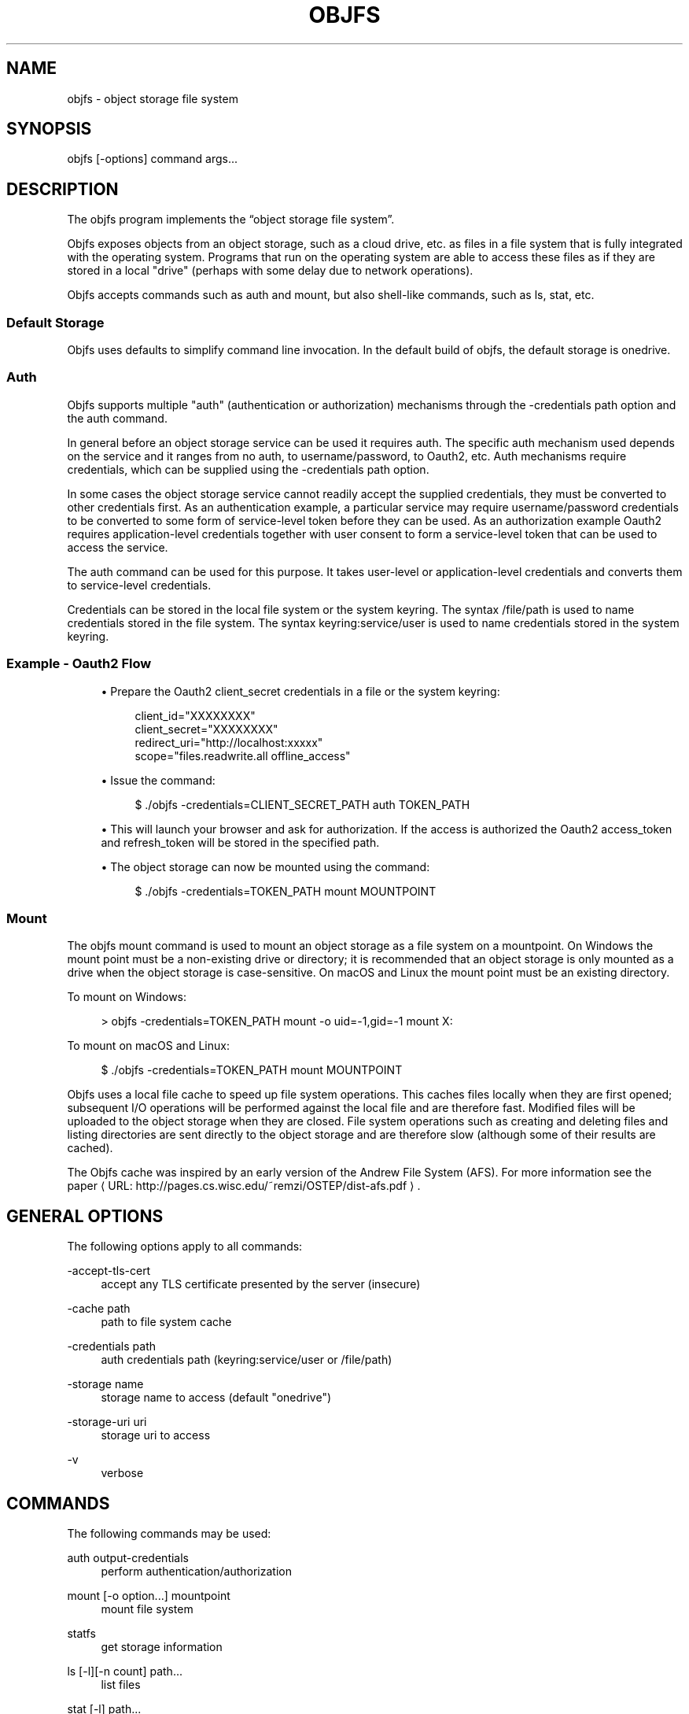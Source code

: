 '\" t
.\"     Title: objfs
.\"    Author: [see the "AUTHORS" section]
.\" Generator: Asciidoctor 1.5.6.1
.\"      Date: 2018-04-02
.\"    Manual: \ \&
.\"    Source: \ \&
.\"  Language: English
.\"
.TH "OBJFS" "1" "2018-04-02" "\ \&" "\ \&"
.ie \n(.g .ds Aq \(aq
.el       .ds Aq '
.ss \n[.ss] 0
.nh
.ad l
.de URL
\\$2 \(laURL: \\$1 \(ra\\$3
..
.if \n[.g] .mso www.tmac
.LINKSTYLE blue R < >
.SH "NAME"
objfs \- object storage file system
.SH "SYNOPSIS"
.sp
\f[CR]objfs [\-options] command args...\fP

.br
.SH "DESCRIPTION"
.sp
The objfs program implements the \(lqobject storage file system\(rq.
.sp
Objfs exposes objects from an object storage, such as a cloud drive, etc. as files in a file system that is fully integrated with the operating system. Programs that run on the operating system are able to access these files as if they are stored in a local "drive" (perhaps with some delay due to network operations).
.sp
Objfs accepts commands such as \f[CR]auth\fP and \f[CR]mount\fP, but also shell\-like commands, such as \f[CR]ls\fP, \f[CR]stat\fP, etc.

.br
.SS "Default Storage"
.sp
Objfs uses defaults to simplify command line invocation. In the default build of objfs, the default storage is \f[CR]onedrive\fP.
.SS "Auth"
.sp
Objfs supports multiple "auth" (authentication or authorization) mechanisms through the \f[CR]\-credentials path\fP option and the \f[CR]auth\fP command.
.sp
In general before an object storage service can be used it requires auth. The specific auth mechanism used depends on the service and it ranges from no auth, to username/password, to Oauth2, etc. Auth mechanisms require credentials, which can be supplied using the \f[CR]\-credentials path\fP option.
.sp
In some cases the object storage service cannot readily accept the supplied credentials, they must be converted to other credentials first. As an authentication example, a particular service may require username/password credentials to be converted to some form of service\-level token before they can be used. As an authorization example Oauth2 requires application\-level credentials together with user consent to form a service\-level token that can be used to access the service.
.sp
The \f[CR]auth\fP command can be used for this purpose. It takes user\-level or application\-level credentials and converts them to service\-level credentials.
.sp
Credentials can be stored in the local file system or the system keyring. The syntax \f[CR]/file/path\fP is used to name credentials stored in the file system. The syntax \f[CR]keyring:service/user\fP is used to name credentials stored in the system keyring.
.SS "Example \- Oauth2 Flow"
.sp
.RS 4
.ie n \{\
\h'-04'\(bu\h'+03'\c
.\}
.el \{\
.sp -1
.IP \(bu 2.3
.\}
Prepare the Oauth2 \f[CR]client_secret\fP credentials in a file or the system keyring:
.sp
.if n \{\
.RS 4
.\}
.nf
client_id="XXXXXXXX"
client_secret="XXXXXXXX"
redirect_uri="http://localhost:xxxxx"
scope="files.readwrite.all offline_access"
.fi
.if n \{\
.RE
.\}
.RE
.sp
.RS 4
.ie n \{\
\h'-04'\(bu\h'+03'\c
.\}
.el \{\
.sp -1
.IP \(bu 2.3
.\}
Issue the command:
.sp
.if n \{\
.RS 4
.\}
.nf
$ ./objfs \-credentials=CLIENT_SECRET_PATH auth TOKEN_PATH
.fi
.if n \{\
.RE
.\}
.RE
.sp
.RS 4
.ie n \{\
\h'-04'\(bu\h'+03'\c
.\}
.el \{\
.sp -1
.IP \(bu 2.3
.\}
This will launch your browser and ask for authorization. If the access is authorized the Oauth2 \f[CR]access_token\fP and \f[CR]refresh_token\fP will be stored in the specified path.
.RE
.sp
.RS 4
.ie n \{\
\h'-04'\(bu\h'+03'\c
.\}
.el \{\
.sp -1
.IP \(bu 2.3
.\}
The object storage can now be mounted using the command:
.sp
.if n \{\
.RS 4
.\}
.nf
$ ./objfs \-credentials=TOKEN_PATH mount MOUNTPOINT
.fi
.if n \{\
.RE
.\}
.RE
.SS "Mount"
.sp
The objfs \f[CR]mount\fP command is used to mount an object storage as a file system on a mountpoint. On Windows the mount point must be a non\-existing drive or directory; it is recommended that an object storage is only mounted as a drive when the object storage is case\-sensitive. On macOS and Linux the mount point must be an existing directory.
.sp
To mount on Windows:
.sp
.if n \{\
.RS 4
.\}
.nf
> objfs \-credentials=TOKEN_PATH mount \-o uid=\-1,gid=\-1 mount X:
.fi
.if n \{\
.RE
.\}
.sp
To mount on macOS and Linux:
.sp
.if n \{\
.RS 4
.\}
.nf
$ ./objfs \-credentials=TOKEN_PATH mount MOUNTPOINT
.fi
.if n \{\
.RE
.\}
.sp
Objfs uses a local file cache to speed up file system operations. This caches files locally when they are first opened; subsequent I/O operations will be performed against the local file and are therefore fast. Modified files will be uploaded to the object storage when they are closed. File system operations such as creating and deleting files and listing directories are sent directly to the object storage and are therefore slow (although some of their results are cached).
.sp
The Objfs cache was inspired by an early version of the Andrew File System (AFS). For more information see the paper \c
.URL "http://pages.cs.wisc.edu/~remzi/OSTEP/dist\-afs.pdf" "" "."

.br
.SH "GENERAL OPTIONS"
.sp
The following options apply to all commands:
.sp
\f[CR]\-accept\-tls\-cert\fP
.RS 4
accept any TLS certificate presented by the server (insecure)
.RE
.sp
\f[CR]\-cache path\fP
.RS 4
path to file system cache
.RE
.sp
\f[CR]\-credentials path\fP
.RS 4
auth credentials path (keyring:service/user or /file/path)
.RE
.sp
\f[CR]\-storage name\fP
.RS 4
storage name to access (default "onedrive")
.RE
.sp
\f[CR]\-storage\-uri uri\fP
.RS 4
storage uri to access
.RE
.sp
\f[CR]\-v\fP
.RS 4
    verbose

.br
.RE
.SH "COMMANDS"
.sp
The following commands may be used:
.sp
\f[CR]auth output\-credentials\fP
.RS 4
perform authentication/authorization
.RE
.sp
\f[CR]mount [\-o option...] mountpoint\fP
.RS 4
mount file system
.RE
.sp
\f[CR]statfs\fP
.RS 4
get storage information
.RE
.sp
\f[CR]ls [\-l][\-n count] path...\fP
.RS 4
list files
.RE
.sp
\f[CR]stat [\-l] path...\fP
.RS 4
display file information
.RE
.sp
\f[CR]mkdir path...\fP
.RS 4
make directories
.RE
.sp
\f[CR]rmdir path...\fP
.RS 4
remove directories
.RE
.sp
\f[CR]rm path...\fP
.RS 4
remove files
.RE
.sp
\f[CR]mv oldpath newpath\fP
.RS 4
move (rename) files
.RE
.sp
\f[CR]get [\-r range][\-s signature] path [local\-path]\fP
.RS 4
get (download) files
.RE
.sp
\f[CR]put [local\-path] path\fP
.RS 4
put (upload) files
.RE
.sp
\f[CR]cache\-pending\fP
.RS 4
list pending cache files
.RE
.sp
\f[CR]cache\-reset\fP
.RS 4
    reset cache (upload and evict files)

.br
.RE
.SH "COPYRIGHT"
.sp
\(co 2018 Bill Zissimopoulos